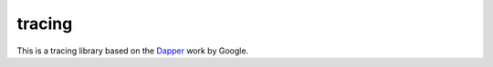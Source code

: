 tracing
=======

This is a tracing library based on the `Dapper`_ work by Google.

.. _Dapper: http://research.google.com/pubs/pub36356.html
